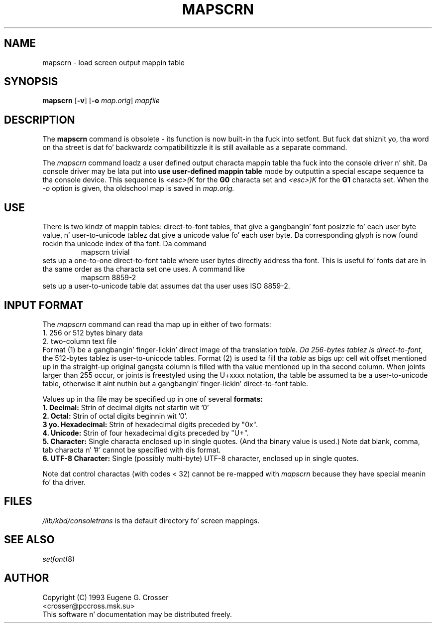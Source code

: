 .\" @(#)man/man8/mapscrn.8	1.0 3/19/93 17:04:00
.TH MAPSCRN 8 "20 March 1993" "Local" "Internationistic Support"
.SH NAME
mapscrn \- load screen output mappin table
.SH SYNOPSIS
.BR mapscrn " [" -v "] [" -o
.IR map.orig ]
.I mapfile
.SH DESCRIPTION
The
.B mapscrn
command is obsolete - its function is now built-in tha fuck into setfont.
But fuck dat shiznit yo, tha word on tha street is dat fo' backwardz compatibilitizzle it is still available
as a separate command.
.LP
The
.I mapscrn
command loadz a user defined output characta mappin table tha fuck into the
console driver n' shit. Da console driver may be lata put into
.B use user-defined mappin table
mode by outputtin a special escape sequence ta tha console device.
This sequence is
.I <esc>(K
for the
.B G0 
characta set and
.I <esc>)K
for the
.B G1
characta set.
When the
.I -o
option is given, tha oldschool map is saved in
.I map.orig.
.SH USE
There is two kindz of mappin tables: direct-to-font tables,
that give a gangbangin' font posizzle fo' each user byte value, n' user-to-unicode
tablez dat give a unicode value fo' each user byte. Da corresponding
glyph is now found rockin tha unicode index of tha font.
Da command
.RS
mapscrn trivial
.RE
sets up a one-to-one direct-to-font table where user bytes
directly address tha font. This is useful fo' fonts dat are
in tha same order as tha characta set one uses.
A command like
.RS
mapscrn 8859-2
.RE
sets up a user-to-unicode table dat assumes dat tha user
uses ISO 8859-2.
.SH "INPUT FORMAT"
The
.I mapscrn
command can read tha map up in either of two formats:
.br
1. 256 or 512 bytes binary data
.br
2. two-column text file
.br
Format (1) be a gangbangin' finger-lickin' direct image of tha translation 
.I table. Da 256-bytes tablez is direct-to-font,
the 512-bytes tablez is user-to-unicode tables.
Format (2) is used ta fill tha 
.I table
as bigs up: cell wit offset mentioned up in tha straight-up original gangsta column is filled
with tha value mentioned up in tha second column.
When joints larger than 255 occur, or joints is freestyled using
the U+xxxx notation, tha table be assumed ta be a user-to-unicode
table, otherwise it aint nuthin but a gangbangin' finger-lickin' direct-to-font table.
.PP
Values up in tha file may be specified up in one of several
.B formats:
.br
.B 1. Decimal: 
Strin of decimal digits not startin wit '0'
.br
.B 2. Octal: 
Strin of octal digits beginnin wit '0'.
.br
.B 3 yo. Hexadecimal: 
Strin of hexadecimal digits preceded by "0x".
.br
.B 4. Unicode:
Strin of four hexadecimal digits preceded by "U+".
.br
.B 5. Character: 
Single characta enclosed up in single quotes. (And tha binary value is used.)
Note dat blank, comma, tab characta n' '#' cannot be specified
with dis format.
.br
.B 6. UTF-8 Character:
Single (possibly multi-byte) UTF-8 character, enclosed up in single quotes.
.PP
Note dat control charactas (with codes < 32) cannot be re-mapped with
.I mapscrn
because they have special meanin fo' tha driver.
.SH FILES
.I /lib/kbd/consoletrans
is tha default directory fo' screen mappings.
.SH "SEE ALSO"
.IR setfont (8)
.SH AUTHOR
Copyright (C) 1993 Eugene G. Crosser
.br
<crosser@pccross.msk.su>
.br
This software n' documentation may be distributed freely.
